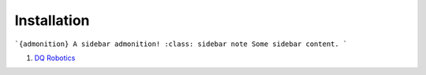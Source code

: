 =============
Installation
=============

```{admonition} A sidebar admonition!
:class: sidebar note
Some sidebar content.
```

#. `DQ Robotics <https://dqrobotics.github.io/>`_

.. tab-set::

    .. tab-item:: Matlab
         
        
        Download the library
        --------------------

        #. Using `git <https://git-scm.com/>`_ commands:

         .. code-block:: console

               cd ~
               git clone https://github.com/dqrobotics/matlab.git

         .. image:: /_static/basics/install_matlab_using_powershell.gif
            :align: center

        #. Set the path in Matlab

         .. image:: /_static/basics/set_path.gif
            :align: center    

        |
        
        Alternatively, you can download the zip file: 

        Go to the `repository <https://github.com/dqrobotics/matlab.git>`_ clik on ``<> Code``, and clik on ``Download ZIP``.

         .. image:: /_static/basics/install_matlab_zip.png
           :align: center       

        Unzip the ``matlab-master.zip`` file and add it to the Path in Matlab.   








    .. tab-item:: Python

       Python

    .. tab-item:: C++

       C++

       

